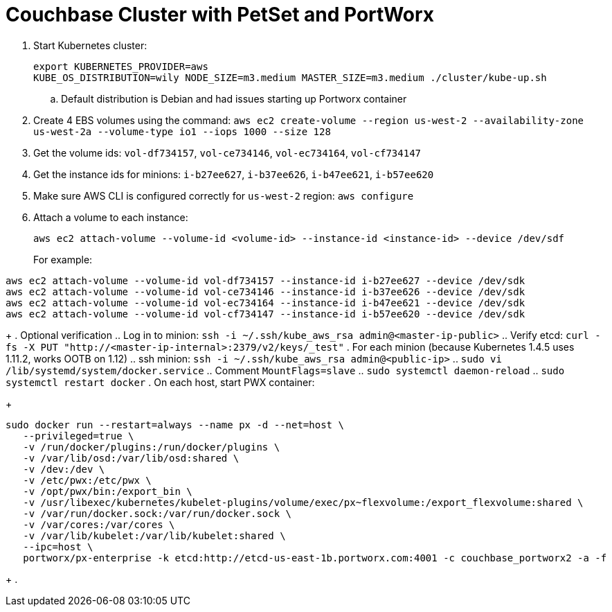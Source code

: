 = Couchbase Cluster with PetSet and PortWorx

. Start Kubernetes cluster:
+
```
export KUBERNETES_PROVIDER=aws
KUBE_OS_DISTRIBUTION=wily NODE_SIZE=m3.medium MASTER_SIZE=m3.medium ./cluster/kube-up.sh
```
+
.. Default distribution is Debian and had issues starting up Portworx container
. Create 4 EBS volumes using the command: `aws ec2 create-volume --region us-west-2 --availability-zone us-west-2a --volume-type io1 --iops 1000 --size 128`
. Get the volume ids: `vol-df734157`, `vol-ce734146`, `vol-ec734164`, `vol-cf734147`
. Get the instance ids for minions: `i-b27ee627`, `i-b37ee626`, `i-b47ee621`, `i-b57ee620`
. Make sure AWS CLI is configured correctly for `us-west-2` region: `aws configure`
. Attach a volume to each instance:
+
```
aws ec2 attach-volume --volume-id <volume-id> --instance-id <instance-id> --device /dev/sdf
```
+
For example:
```
aws ec2 attach-volume --volume-id vol-df734157 --instance-id i-b27ee627 --device /dev/sdk
aws ec2 attach-volume --volume-id vol-ce734146 --instance-id i-b37ee626 --device /dev/sdk
aws ec2 attach-volume --volume-id vol-ec734164 --instance-id i-b47ee621 --device /dev/sdk
aws ec2 attach-volume --volume-id vol-cf734147 --instance-id i-b57ee620 --device /dev/sdk
```
+
. Optional verification
.. Log in to minion: `ssh -i ~/.ssh/kube_aws_rsa admin@<master-ip-public>`
.. Verify etcd: `curl -fs -X PUT "http://<master-ip-internal>:2379/v2/keys/_test"`
. For each minion (because Kubernetes 1.4.5 uses 1.11.2, works OOTB on 1.12)
.. ssh minion: `ssh -i ~/.ssh/kube_aws_rsa admin@<public-ip>`
.. `sudo vi /lib/systemd/system/docker.service`
.. Comment `MountFlags=slave`
.. `sudo systemctl daemon-reload`
.. `sudo systemctl restart docker`
. On each host, start PWX container:
+
```
sudo docker run --restart=always --name px -d --net=host \
   --privileged=true \
   -v /run/docker/plugins:/run/docker/plugins \
   -v /var/lib/osd:/var/lib/osd:shared \
   -v /dev:/dev \
   -v /etc/pwx:/etc/pwx \
   -v /opt/pwx/bin:/export_bin \
   -v /usr/libexec/kubernetes/kubelet-plugins/volume/exec/px~flexvolume:/export_flexvolume:shared \
   -v /var/run/docker.sock:/var/run/docker.sock \
   -v /var/cores:/var/cores \
   -v /var/lib/kubelet:/var/lib/kubelet:shared \
   --ipc=host \
   portworx/px-enterprise -k etcd:http://etcd-us-east-1b.portworx.com:4001 -c couchbase_portworx2 -a -f
```
+
.

